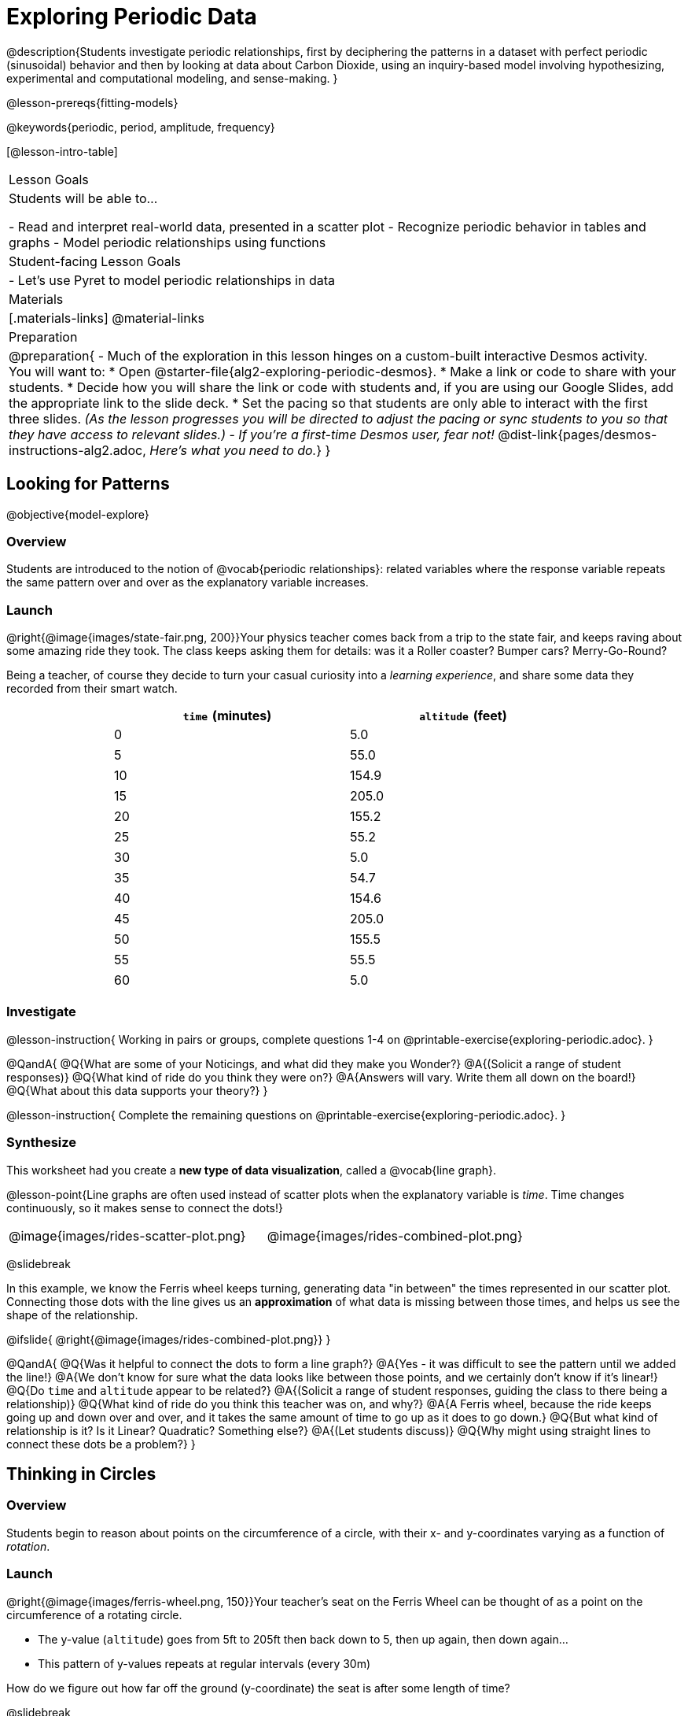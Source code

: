 = Exploring Periodic Data

@description{Students investigate periodic relationships, first by deciphering the patterns in a dataset with perfect periodic (sinusoidal) behavior and then by looking at data about Carbon Dioxide, using an inquiry-based model involving hypothesizing, experimental and computational modeling, and sense-making. }

@lesson-prereqs{fitting-models}

@keywords{periodic, period, amplitude, frequency}

[@lesson-intro-table]
|===

| Lesson Goals
| Students will be able to...

- Read and interpret real-world data, presented in a scatter plot
- Recognize periodic behavior in tables and graphs
- Model periodic relationships using functions


| Student-facing Lesson Goals
|

- Let's use Pyret to model periodic relationships in data

| Materials
|[.materials-links]
@material-links

| Preparation
|
@preparation{
- Much of the exploration in this lesson hinges on a custom-built interactive Desmos activity. +
You will want to:
 * Open @starter-file{alg2-exploring-periodic-desmos}.
 * Make a link or code to share with your students.
 * Decide how you will share the link or code with students and, if you are using our Google Slides, add the appropriate link to the slide deck.
 * Set the pacing so that students are only able to interact with the first three slides. _(As the lesson progresses you will be directed to adjust the pacing or sync students to you so that they have access to relevant slides.)_
- _If you're a first-time Desmos user, fear not!_ @dist-link{pages/desmos-instructions-alg2.adoc, _Here's what you need to do._}
}
|===

== Looking for Patterns
@objective{model-explore}

=== Overview
Students are introduced to the notion of @vocab{periodic relationships}: related variables where the response variable repeats the same pattern over and over as the explanatory variable increases.

=== Launch

@right{@image{images/state-fair.png, 200}}Your physics teacher comes back from a trip to the state fair, and keeps raving about some amazing ride they took. The class keeps asking them for details: was it a Roller coaster? Bumper cars? Merry-Go-Round?

Being a teacher, of course they decide to turn your casual curiosity into a _learning experience_, and share some data they recorded from their smart watch.

++++
<style>
table.rideData tr * { padding: 0 !important; margin: 2px !important; }
table.rideData { width: 70%; margin: auto; }
</style>
++++
[.rideData, cols="^1a,^1a", options="header"]
|===
| `time` (minutes)  | `altitude` (feet)
|  0				|   5.0
|  5				|  55.0
| 10				| 154.9
| 15				| 205.0
| 20				| 155.2
| 25				|  55.2
| 30				|   5.0
| 35				|  54.7
| 40				| 154.6
| 45				| 205.0
| 50				| 155.5
| 55				|  55.5
| 60				|   5.0
|===

=== Investigate
@lesson-instruction{
Working in pairs or groups, complete questions 1-4 on @printable-exercise{exploring-periodic.adoc}.
}

@QandA{
@Q{What are some of your Noticings, and what did they make you Wonder?}
@A{(Solicit a range of student responses)}
@Q{What kind of ride do you think they were on?}
@A{Answers will vary. Write them all down on the board!}
@Q{What about this data supports your theory?}
}

@lesson-instruction{
Complete the remaining questions on @printable-exercise{exploring-periodic.adoc}.
}

=== Synthesize
This worksheet had you create a *new type of data visualization*, called a @vocab{line graph}.

@lesson-point{Line graphs are often used instead of scatter plots when the explanatory variable is _time_. Time changes continuously, so it makes sense to connect the dots!}

[cols="^1a, ^1a"]
|===
| @image{images/rides-scatter-plot.png} | @image{images/rides-combined-plot.png}
|===

@slidebreak

In this example, we know the Ferris wheel keeps turning, generating data "in between" the times represented in our scatter plot. Connecting those dots with the line gives us an *approximation* of what data is missing between those times, and helps us see the shape of the relationship.

@ifslide{
@right{@image{images/rides-combined-plot.png}}
}

@QandA{
@Q{Was it helpful to connect the dots to form a line graph?}
@A{Yes - it was difficult to see the pattern until we added the line!}
@A{We don't know for sure what the data looks like between those points, and we certainly don't know if it's linear!}
@Q{Do `time` and `altitude` appear to be related?}
@A{(Solicit a range of student responses, guiding the class to there being a relationship)}
@Q{What kind of ride do you think this teacher was on, and why?}
@A{A Ferris wheel, because the ride keeps going up and down over and over, and it takes the same amount of time to go up as it does to go down.}
@Q{But what kind of relationship is it? Is it Linear? Quadratic? Something else?}
@A{(Let students discuss)}
@Q{Why might using straight lines to connect these dots be a problem?}
}

== Thinking in Circles

=== Overview
Students begin to reason about points on the circumference of a circle, with their x- and y-coordinates varying as a function of _rotation_.

=== Launch

@right{@image{images/ferris-wheel.png, 150}}Your teacher's seat on the Ferris Wheel can be thought of as a point on the circumference of a rotating circle.

- The y-value (`altitude`) goes from 5ft to 205ft then back down to 5, then up again, then down again...
- This pattern of y-values repeats at regular intervals (every 30m)

How do we figure out how far off the ground (y-coordinate) the seat is after some length of time?

@slidebreak

Let's consider the models we've studied:

- linear, exponential and logarithmic models either keep increasing forever or keep decreasing forever.
- quadratic relationships grow one way until they reach a maxima or minima _once_, before growing in the other direction.

*None of the tools in our modeling toolkit work for functions that keep repeating, going up and down over time!*

@slidebreak

This is a problem, because modeling cyclical relationships is _incredibly important_, for everyone from farmers to fishermen to healthcare providers! So many things in nature come in cycles:

- The sun rises and sets every day: @math{\text{sun-height}(\text{time})} is periodic
- The moon waxes and wanes: @math{\text{moon}(\text{date})} is periodic
- the tides come in and out each day: @math{\text{tide}(\text{time})} is periodic
- Tulips tend to bloom in the Spring: @math{\text{tulips}(\text{date})} is periodic
- People tend to get sick in the winter: @math{\text{flu-cases}(\text{date})} is periodic

In this lesson we'll explore a new class of functions - _@vocab{periodic functions}_ - that we can use to model cyclical relationships like these.

@strategy{A note on Vocabulary}{

You've probably heard of related terms _sinusoidal functions_ or _trigonometric functions_. We've chosen @vocab{periodic functions} because the term shows up often in both K-12 math _and_ science and engineering classes, in an attempt to balance the two. Note that "periodic" is also a broader term, as there are periodic functions that are _not_ sinusoidal/trigonometric. Science teachers may be quick to point out that periodic functions can be used to model relationships that _cycle_ (smooth ups-and-downs) and those that oscillate (any kind of up-and-down!).

@center{@image{images/non-sinusoidal-graphs.png}}

As always, we advise you to use the term that works best for your classroom context!
}

@slidebreak

==== Unit Clocks

@right{@image{images/unit-circle-clock.png}}Let's think about a simpler case, of a clock with a radius 1 that is centered around the origin. +
 +
We can draw a radius at any "time", on the clock hitting the circumference at some point (A, B).

_For example, when it's 12 o'clock, the radius lands at @math{(A = 0, B = 1)}._

That radius also forms the @vocab{hypotenuse} of a right triangle with sides @math{x} and @math{y}, shown here in green and blue.

@lesson-instruction{
- With a partner, complete questions 1-6 of @printable-exercise{unit-clock.adoc}.
}

@slidebreak

@ifslide{@right{@image{images/unit-circle-clock.png}}}

@QandA{
@math{A} and @math{B} both vary as a function of @math{time}, giving us functions @math{A(time)} and @math{B(time)}.
@Q{At what time does the radius land on the point (0,-1)?}
@A{6pm?}
@Q{When does @math{B(time)=0}, where the radius sits along the x-axis?}
@A{3pm lands on (1,0)}
@A{9pm lands on (-1,0)}
@Q{At which time(s) does @math{A(time)=B(time)}, where the legs @math{x} and @math{y} are equal?}
@A{1:30 and 7:30}
@Q{When @math{A(time) = B(time)}, how could we calculate the length of @math{x} and @math{y} from this right triangle?}
@A{We could use the Pythagorean Theorem: @hspace{1em} @math{x^2 + x^2 = 1^2}}
}

@teacher{
Make sure you have created a link or code for your class to @starter-file{alg2-exploring-periodic-desmos} and paced the class so they only have access to Slide 1: Unit Clocks. Students will be using this slide to check their work on @printable-exercise{unit-clock.adoc}
}

@lesson-instruction{
- With a partner, finish @printable-exercise{unit-clock.adoc}.
- The end of the page will direct you to use the the link I shared to the Desmos File *Exploring Periodic Functions*.}

@slidebreak

@right{@image{images/pizza-slice2.png, 100}}As the point (A, B) travels around the circumference of a circle, it reflects a changing angle @math{θ}. It can be helpful to think of this as a pizza slice, with @math{θ} as the angle at the tip of the slice, and the edge of the crust as the amount of the circumference the point has traveled.

@QandA{
In our clock example, we divide the circle into twelve "slices", each representing one hour. How many slices would represent 15 minutes? An hour and a half? slice?

Of course, there are other ways besides 12 slices of "hours" to measure this angle!
@Q{Can you think of another measure that divides a circle up differently?}
@A{_Minutes_, which divide our circle up into 720 slices instead of 12. We could imagine one-and-a-half of these slices representing 90 seconds, or 2 slices for 120 seconds.
** _Degrees_, divide a circle up into 360 slices instead of 12. How many minutes are represented by 1 degree? 2.5 degrees?
** _Compass Directions_ like North, South, East, and West, which divide our circle up into 4 slices instead of 12. How many slices represent the angle between North and South? West and Southwest?
}
@Q{On our graph, would the shape of the curve change if we labeled the x-axis with 360 degrees instead of 12 hours?}
@A{No -- all the intervals remain constant, so the only change is the *labels* on the x-axis.}
}

@slidebreak

==== Radians

@ifslide{@right{@image{images/pizza-slice2.png, 200}}}Degrees aren't always the best way to divide up a circle.  We often want to use the *radius* of the circle in our calculations, just as we used the radius of the Ferris wheel to talk about altitude. In these cases, it would be nice to have a measurement of circumference that's _expressed in terms of radius_, to make the math cleaner...

@slidebreak

@right{@image{images/pizza-6-equilateral.png, 200}}What if we wanted a pizza slice where the length of the crust is exactly the same as the length of the radius? How many slices would there be in the pie?

- We can start by imagining each slice as an equilateral triangle, where all three sides are exactly one radius.
- This would give us exactly six slices, with the tip of each slice having a 60° angle...
@QandA{
@Q{If each of our six slices were an equilateral triangle, our pizza wouldn't be round anymore.}
@Q{What shape would we get instead?}
@A{A hexagon!}
}

@slidebreak

@ifslide{@right{@image{images/pizza-6.png, 200}}}In order to bend the outer edge of the triangle into a curve that lands on the edge of the circle, while keeping the length of the curve equal to the radius, we'd have to make the angle _just slightly less than 60°_.

@lesson-point{Radian: the measure of the angle formed by carving out a radius's worth of the circumference}

If @math{θ} of each "radian" slice is less than 60°, we can fit just slightly more than 6 of these slices in our pie. In fact, we can fit *exactly @math{2pi}* of these "radius slices"!

@lesson-point{@math{360° = 2pi}}


@slidebreak

@QandA{
@Q{If there are @math{2pi} radians in the whole circle, how many radians are in the _semi-circle_ between 3pm and 9pm on our clock?}
@A{@math{1\pi}}
@Q{How many radians are there in the _quarter-circle_ between 12pm and 3pm?}
@A{@math{\pi \over 2}}
@Q{How many radians are there in a single "hour" of the clock?}
@A{@math{\pi \over 6}}
}

@slidebreak

Pyret knows about @math{\pi}, too!

@lesson-instruction{
- Open @starter-file{editor}
- In the Interactions Area, try evaluating `PI` (all caps!). What do you get back?
- Try computing the value of @math{3\pi}.
- Try computing the value of @math{\pi / 2}.
- Why do we need spaces around the multiplication and division signs?
}

@teacher{Be prepared to remind students to read the error messages when they type `3PI` instead of `3 * PI`  and `PI/2` instead of `PI / 2`}

@slidebreak

As with degrees, switching our unit-clock graph from hours to radians doesn't change the curve of our graph at all. It just changes the tick marks on the x-axis.

*Note:* The conventions for labeling a clock are different from the conventions for labeling circles with Radians or Degrees.
[cols="^5a,^1a,^5a", options="header", grid="none", stripes="none"]
|===

| hours on a clock
| vs
| radians and degrees on a circle

| start from the top +
 (where 12 o'clock is)
|
| start from zero on the right +
(where 3 o'clock would be)

| increase clockwise
|
| increase counter-clockwise
|===

@slidebreak

@ifslide{
[cols="^5a,^1a,^5a", options="header", grid="none", stripes="none"]
|===

| hours on a clock
| vs
| radians and degrees on a circle

| start from the top +
 (where 12 o'clock is)
|
| start from zero on the right +
(where 3 o'clock would be)

| increase clockwise
|
| increase counter-clockwise
|===
}

_These are conventions that people have agreed upon over time to make it easy to collaborate. If somebody wanted to make a clock with the numbers written backwards and have the hands move the other way, it would be possible to learn how to tell time using their clock... but it likely would be more confusing than helpful for most people if we hung a clock like that in our school._

@slidebreak

@lesson-instruction{
Complete the table on @printable-exercise{converting-angles.adoc} with your partner, following the prompts in #1 and #2.
}

=== Synthesize

TBD

